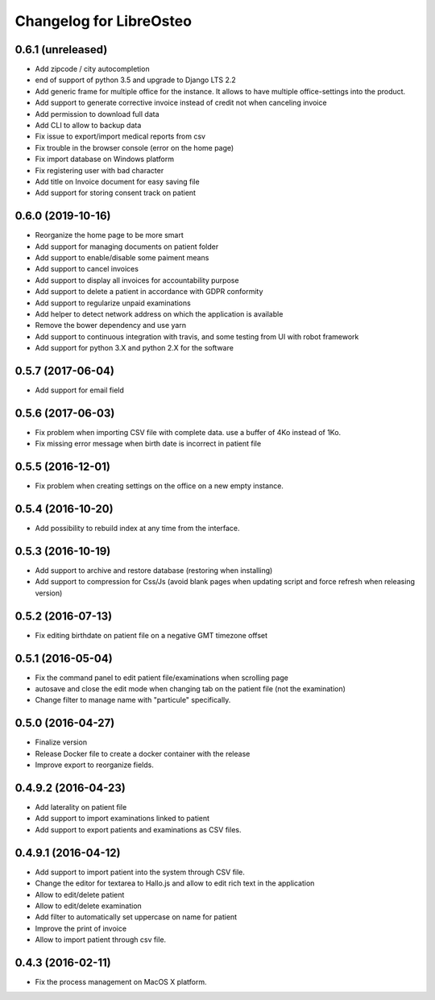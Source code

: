 Changelog for LibreOsteo
========================


0.6.1 (unreleased)
------------------

- Add zipcode / city autocompletion
- end of support of python 3.5 and upgrade to Django LTS 2.2
- Add generic frame for multiple office for the instance. It allows to have multiple office-settings into the product.
- Add support to generate corrective invoice instead of credit not when canceling invoice
- Add permission to download full data
- Add CLI to allow to backup data
- Fix issue to export/import medical reports from csv
- Fix trouble in the browser console (error on the home page)
- Fix import database on Windows platform
- Fix registering user with bad character
- Add title on Invoice document for easy saving file
- Add support for storing consent track on patient


0.6.0 (2019-10-16)
------------------

- Reorganize the home page to be more smart
- Add support for managing documents on patient folder
- Add support to enable/disable some paiment means
- Add support to cancel invoices
- Add support to display all invoices for accountability purpose
- Add support to delete a patient in accordance with GDPR conformity
- Add support to regularize unpaid examinations
- Add helper to detect network address on which the application is available
- Remove the bower dependency and use yarn
- Add support to continuous integration with travis, and some testing from UI with robot framework
- Add support for python 3.X and python 2.X for the software


0.5.7 (2017-06-04)
------------------

- Add support for email field


0.5.6 (2017-06-03)
------------------

- Fix problem when importing CSV file with complete data. use a buffer of 4Ko instead of 1Ko.
- Fix missing error message when birth date is incorrect in patient file


0.5.5 (2016-12-01)
------------------

- Fix problem when creating settings on the office on a new empty instance.


0.5.4 (2016-10-20)
------------------

- Add possibility to rebuild index at any time from the interface.


0.5.3 (2016-10-19)
----------------

- Add support to archive and restore database (restoring when installing)
- Add support to compression for Css/Js (avoid blank pages when updating script and force refresh when releasing version)


0.5.2 (2016-07-13)
------------------

- Fix editing birthdate on patient file on a negative GMT timezone offset 


0.5.1 (2016-05-04)
------------------

- Fix the command panel to edit patient file/examinations when scrolling page
- autosave and close the edit mode when changing tab on the patient file (not the examination)
- Change filter to manage name with "particule" specifically.


0.5.0 (2016-04-27)
------------------

- Finalize version
- Release Docker file to create a docker container with the release
- Improve export to reorganize fields.


0.4.9.2 (2016-04-23)
--------------------

- Add laterality on patient file
- Add support to import examinations linked to patient
- Add support to export patients and examinations as CSV files.


0.4.9.1 (2016-04-12)
--------------------

- Add support to import patient into the system through CSV file.
- Change the editor for textarea to Hallo.js and allow to edit rich text in the application
- Allow to edit/delete patient
- Allow to edit/delete examination
- Add filter to automatically set uppercase on name for patient
- Improve the print of invoice
- Allow to import patient through csv file.


0.4.3 (2016-02-11)
------------------

- Fix the process management on MacOS X platform.

